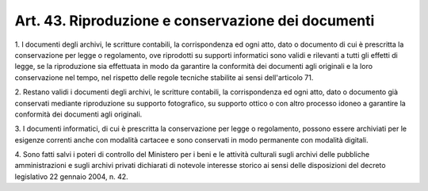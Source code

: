 .. _art43:

Art. 43. Riproduzione e conservazione dei documenti
^^^^^^^^^^^^^^^^^^^^^^^^^^^^^^^^^^^^^^^^^^^^^^^^^^^



1\. I documenti degli archivi, le scritture contabili, la corrispondenza ed ogni atto, dato o documento di cui è prescritta la conservazione per legge o regolamento, ove riprodotti su supporti informatici sono validi e rilevanti a tutti gli effetti di legge, se la riproduzione sia effettuata in modo da garantire la conformità dei documenti agli originali e la loro conservazione nel tempo, nel rispetto delle regole tecniche stabilite ai sensi dell'articolo 71.

2\. Restano validi i documenti degli archivi, le scritture contabili, la corrispondenza ed ogni atto, dato o documento già conservati mediante riproduzione su supporto fotografico, su supporto ottico o con altro processo idoneo a garantire la conformità dei documenti agli originali.

3\. I documenti informatici, di cui è prescritta la conservazione per legge o regolamento, possono essere archiviati per le esigenze correnti anche con modalità cartacee e sono conservati in modo permanente con modalità digitali.

4\. Sono fatti salvi i poteri di controllo del Ministero per i beni e le attività culturali sugli archivi delle pubbliche amministrazioni e sugli archivi privati dichiarati di notevole interesse storico ai sensi delle disposizioni del decreto legislativo 22 gennaio 2004, n. 42.
